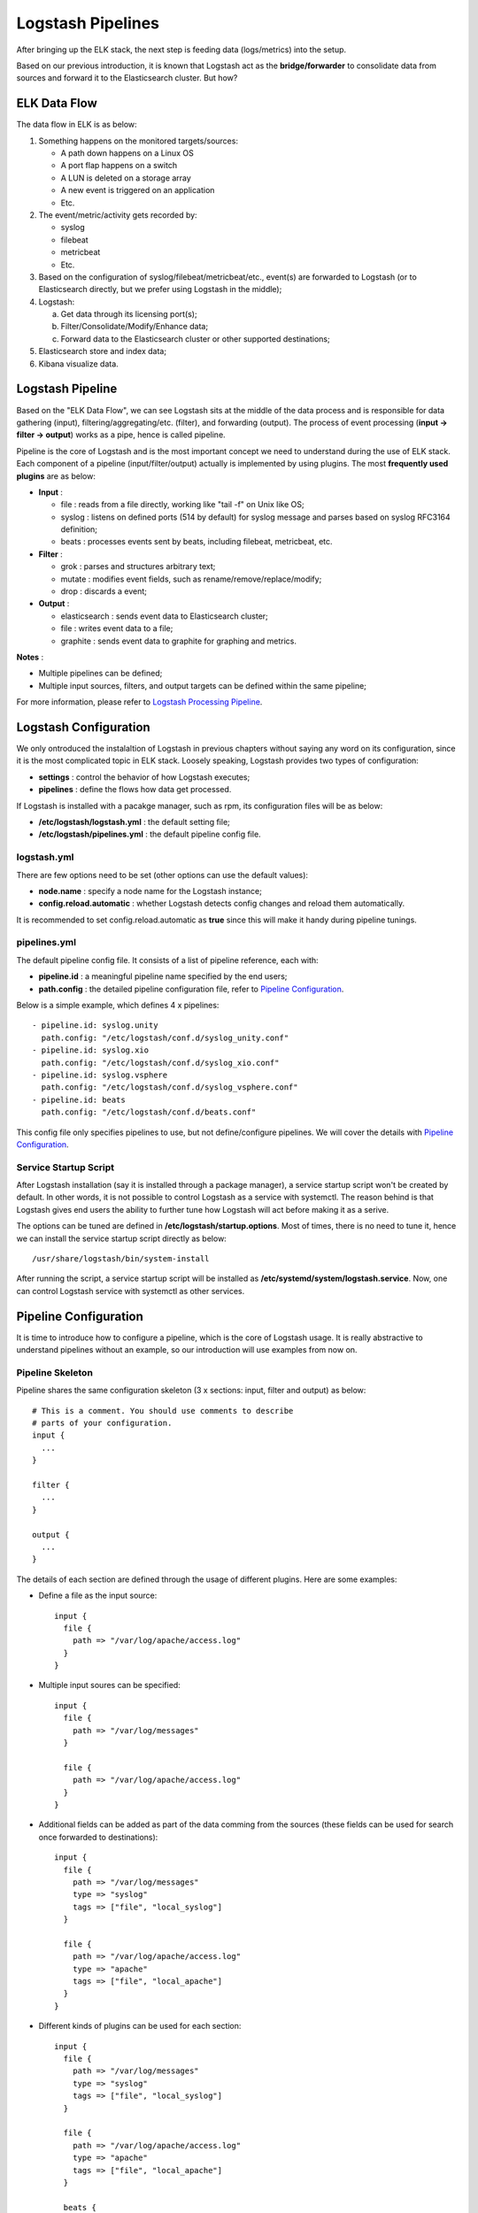 Logstash Pipelines
====================

After bringing up the ELK stack, the next step is feeding data (logs/metrics) into the setup.

Based on our previous introduction, it is known that Logstash act as the **bridge/forwarder** to consolidate data from sources and forward it to the Elasticsearch cluster. But how?

ELK Data Flow
--------------

The data flow in ELK is as below:

1. Something happens on the monitored targets/sources:

   - A path down happens on a Linux OS
   - A port flap happens on a switch
   - A LUN is deleted on a storage array
   - A new event is triggered on an application
   - Etc.

2. The event/metric/activity gets recorded by:

   - syslog
   - filebeat
   - metricbeat
   - Etc.

3. Based on the configuration of syslog/filebeat/metricbeat/etc., event(s) are forwarded to Logstash (or to Elasticsearch directly, but we prefer using Logstash in the middle);
4. Logstash:

   a. Get data through its licensing port(s);
   b. Filter/Consolidate/Modify/Enhance data;
   c. Forward data to the Elasticsearch cluster or other supported destinations;

5. Elasticsearch store and index data;
6. Kibana visualize data.

Logstash Pipeline
------------------

Based on the "ELK Data Flow", we can see Logstash sits at the middle of the data process and is responsible for data gathering (input), filtering/aggregating/etc. (filter), and forwarding (output). The process of event processing (**input -> filter -> output**) works as a pipe, hence is called pipeline.

.. image:: images/logstash_pipeline_overview.png

Pipeline is the core of Logstash and is the most important concept we need to understand during the use of ELK stack. Each component of a pipeline (input/filter/output) actually is implemented by using plugins. The most **frequently used plugins** are as below:

- **Input** :

  - file   : reads from a file directly, working like "tail -f" on Unix like OS;
  - syslog : listens on defined ports (514 by default) for syslog message and parses based on syslog RFC3164 definition;
  - beats  : processes events sent by beats, including filebeat, metricbeat, etc.

- **Filter** :

  - grok   : parses and structures arbitrary text;
  - mutate : modifies event fields, such as rename/remove/replace/modify;
  - drop   : discards a event;

- **Output** :

  - elasticsearch : sends event data to Elasticsearch cluster;
  - file          : writes event data to a file;
  - graphite      : sends event data to graphite for graphing and metrics.

**Notes** :

- Multiple pipelines can be defined;
- Multiple input sources, filters, and output targets can be defined within the same pipeline;

For more information, please refer to  `Logstash Processing Pipeline <https://www.elastic.co/guide/en/logstash/2.3/pipeline.html>`_.

Logstash Configuration
------------------------

We only ontroduced the instalaltion of Logstash in previous chapters without saying any word on its configuration, since it is the most complicated topic in ELK stack. Loosely speaking, Logstash provides two types of configuration:

- **settings** : control the behavior of how Logstash executes;
- **pipelines** : define the flows how data get processed.

If Logstash is installed with a pacakge manager, such as rpm, its configuration files will be as below:

- **/etc/logstash/logstash.yml** : the default setting file;
- **/etc/logstash/pipelines.yml** : the default pipeline config file.

logstash.yml
~~~~~~~~~~~~~~

There are few options need to be set (other options can use the default values):

- **node.name** : specify a node name for the Logstash instance;
- **config.reload.automatic** : whether Logstash detects config changes and reload them automatically.

It is recommended to set config.reload.automatic as **true** since this will make it handy during pipeline tunings.

pipelines.yml
~~~~~~~~~~~~~~~

The default pipeline config file. It consists of a list of pipeline reference, each with:

- **pipeline.id** : a meaningful pipeline name specified by the end users;
- **path.config** : the detailed pipeline configuration file, refer to `Pipeline Configuration`_.

Below is a simple example, which defines 4 x pipelines:

::

  - pipeline.id: syslog.unity
    path.config: "/etc/logstash/conf.d/syslog_unity.conf"
  - pipeline.id: syslog.xio
    path.config: "/etc/logstash/conf.d/syslog_xio.conf"
  - pipeline.id: syslog.vsphere
    path.config: "/etc/logstash/conf.d/syslog_vsphere.conf"
  - pipeline.id: beats
    path.config: "/etc/logstash/conf.d/beats.conf"

This config file only specifies pipelines to use, but not define/configure pipelines. We will cover the details with `Pipeline Configuration`_.

Service Startup Script
~~~~~~~~~~~~~~~~~~~~~~~~

After Logstash installation (say it is installed through a package manager), a service startup script won't be created by default. In other words, it is not possible to control Logstash as a service with systemctl. The reason behind is that Logstash gives end users the ability to further tune how Logstash will act before making it as a serive.

The options can be tuned are defined in **/etc/logstash/startup.options**. Most of times, there is no need to tune it, hence we can install the service startup script directly as below:

::

  /usr/share/logstash/bin/system-install

After running the script, a service startup script will be installed as **/etc/systemd/system/logstash.service**. Now, one can control Logstash service with systemctl as other services.

Pipeline Configuration
------------------------

It is time to introduce how to configure a pipeline, which is the core of Logstash usage. It is really abstractive to understand pipelines without an example, so our introduction will use examples from now on.

Pipeline Skeleton
~~~~~~~~~~~~~~~~~~~~

Pipeline shares the same configuration skeleton (3 x sections: input, filter and output) as below:

::

  # This is a comment. You should use comments to describe
  # parts of your configuration.
  input {
    ...
  }

  filter {
    ...
  }

  output {
    ...
  }

The details of each section are defined through the usage of different plugins. Here are some examples:

- Define a file as the input source:

  ::

    input {
      file {
        path => "/var/log/apache/access.log"
      }
    }

- Multiple input soures can be specified:

  ::

    input {
      file {
        path => "/var/log/messages"
      }

      file {
        path => "/var/log/apache/access.log"
      }
    }

- Additional fields can be added as part of the data comming from the sources (these fields can be used for search once forwarded to destinations):

  ::

    input {
      file {
        path => "/var/log/messages"
        type => "syslog"
        tags => ["file", "local_syslog"]
      }

      file {
        path => "/var/log/apache/access.log"
        type => "apache"
        tags => ["file", "local_apache"]
      }
    }

- Different kinds of plugins can be used for each section:

  ::

    input {
      file {
        path => "/var/log/messages"
        type => "syslog"
        tags => ["file", "local_syslog"]
      }

      file {
        path => "/var/log/apache/access.log"
        type => "apache"
        tags => ["file", "local_apache"]
      }

      beats {
        type => "beats"
        port => 5044
        type => "beats"
        tags => ["beats", "filebeat"]
      }

      tcp {
        port => 5000
        type => "syslog"
        tags => ["syslog", "tcp"]
      }

      udp {
        port => 5000
        type => "syslog"
        tags => ["syslog", "udp"]
      }
    }

- An empty filter can be defined, which means no data modification will be made:

  ::

    filter {}

- Grok is the most powerful filter plugin, especially for logs:

  ::

    # Assume the log format of http.log is as below:
    # 55.3.244.1 GET /index.html 15824 0.043
    #
    # The grok filter will match the log record with a pattern as below:
    # %{IP:client} %{WORD:method} %{URIPATHPARAM:request} %{NUMBER:bytes} %{NUMBER:duration}
    #
    # After processing, the log will be parsed into a well formated JSON document with below fields:
    # client  : the client IP
    # method  : the request method
    # request : the request URL
    # bytes   : the size of request
    # duration: the time cost for the request
    # message : the original raw message
    input {
      file {
        path => "/var/log/http.log"
      }
    }
    filter {
      grok {
        match => { "message" => "%{IP:client} %{WORD:method} %{URIPATHPARAM:request} %{NUMBER:bytes} %{NUMBER:duration}" }
      }
    }

- Multiple plugins can be used within the filter section, and they will process data with the order as they are defined:

  ::

    filter {
        grok {
            match => { "message" => "%{COMBINEDAPACHELOG}"}
        }

        geoip {
            source => "clientip"
        }
    }

- Conditions are supported while define filters:

  ::

    filter {
      if [type] == "syslog" {
        grok {
          match => { "message" => "%{SYSLOGTIMESTAMP:syslog_timestamp} %{DATA:syslog_hostname} %{DATA:syslog_program}(?:\[%{POSINT:syslog_pid}\])?: %{GREEDYDATA:syslog_message}" }
        }
        date {
           match => [ "timestamp", "MMM dd HH:mm:ss", "MMM  d HH:mm:ss" ]
        }
      }
    }

- Multiple output destinations can be defined too:

  ::

    output {
      elasticsearch { hosts => ["localhost:9200"] }
      stdout { codec => rubydebug }
    }

By reading above examples, you should be ready to configure your own pipelines. We will introduce the filter plugin grok in more details since we need to use it frequently.o

The Grok Filter Plugin
~~~~~~~~~~~~~~~~~~~~~~~~

Predefined Patterns
+++++++++++++++++++++

Grok defines quite a few patterns for usage directly. They are actually just regular expressions. The definitions of them can be checked `here <https://github.com/logstash-plugins/logstash-patterns-core/blob/master/patterns/grok-patterns>`_.

Grok Fundamental
++++++++++++++++++

The most basic and most important concept in Grok is its syntax:

::

  %{SYNTAX:SEMANTIC}

- **SYNTAX** : the name of the pattern that will match your text;
- **SEMANTIC** : the identifier you give to the piece of text being matched.

Let's explain it with an example:

- Assume we have a log record as below:

  ::

    Dec 23 14:30:01 louis CRON[619]: (www-data) CMD (php /usr/share/cacti/site/poller.php >/dev/null 2>/var/log/cacti/poller-error.log)

- By deault, the whole string will be forwarded to destinations (such as Elasticsearch) without any change. In other words, it will be seen by the end user as a JSON document with only one filed "message" which holds the raw string. This is not easy for end users to do search and classify.
- To make the unstructured log record as a meaningful JSON document, below grok pattern can be leveraged to parse it:

  ::

    %{SYSLOGTIMESTAMP:syslog_timestamp} %{SYSLOGHOST:syslog_hostname} %{DATA:syslog_program}(?:\[%{POSINT:syslog_pid}\])?: %{GREEDYDATA:syslog_message}

- SYSLOGTIMESTAMP, SYSLOGHOST, DATA, POSINT and GREEDYDATA are all `predefined patterns <https://github.com/logstash-plugins/logstash-patterns-core/blob/master/patterns/grok-patterns>`_
- syslog_timestamp, syslog_hostname, syslog_program, syslog_pid and syslog_message are fields names added based on the pattern matching
- After parsing, the log record becomes a JSON document as below:

  ::

    {
                     "message" => "Dec 23 14:30:01 louis CRON[619]: (www-data) CMD (php /usr/share/cacti/site/poller.php >/dev/null 2>/var/log/cacti/poller-error.log)",
                  "@timestamp" => "2013-12-23T22:30:01.000Z",
                    "@version" => "1",
                        "type" => "syslog",
                        "host" => "0:0:0:0:0:0:0:1:52617",
            "syslog_timestamp" => "Dec 23 14:30:01",
             "syslog_hostname" => "louis",
              "syslog_program" => "CRON",
                  "syslog_pid" => "619",
              "syslog_message" => "(www-data) CMD (php /usr/share/cacti/site/poller.php >/dev/null 2>/var/log/cacti/poller-error.log)",
                 "received_at" => "2013-12-23 22:49:22 UTC",
               "received_from" => "0:0:0:0:0:0:0:1:52617",
        "syslog_severity_code" => 5,
        "syslog_facility_code" => 1,
             "syslog_facility" => "user-level",
             "syslog_severity" => "notice"
    }

- The full pipeline configuration for this example is as below:

  ::

    input {
      tcp {
        port => 5000
        type => syslog
      }
      udp {
        port => 5000
        type => syslog
      }
    }

    filter {
      if [type] == "syslog" {
        grok {
          match => { "message" => "%{SYSLOGTIMESTAMP:syslog_timestamp} %{SYSLOGHOST:syslog_hostname} %{DATA:syslog_program}(?:\[%{POSINT:syslog_pid}\])?: %{GREEDYDATA:syslog_message}" }
          add_field => [ "received_at", "%{@timestamp}" ]
          add_field => [ "received_from", "%{host}" ]
        }
        date {
          match => [ "syslog_timestamp", "MMM  d HH:mm:ss", "MMM dd HH:mm:ss" ]
        }
      }
    }

    output {
      elasticsearch { hosts => ["localhost:9200"] }
      stdout { codec => rubydebug }
    }

The example is from the `official document, please go through it for more details <https://www.elastic.co/guide/en/logstash/current/config-examples.html>`_.

Single Pipeline vs. Multiple Pipelines
~~~~~~~~~~~~~~~~~~~~~~~~~~~~~~~~~~~~~~~

Based on the previous introduction, we know multiple plugins can be used for each pipeline section (input/filter/output). In other words, there are always two methods to achieve the same data processing goal:

1. Define a single pipeline containing all configurations:

   - Define multiple input sources
   - Define multiple filters for all input sources and make decision based on conditions
   - Define multiple output destinations and make decision based on conditions

2. Define multiple pipelines with each:

   - Define a single input source
   - Define filters
   - Define a single output destination

Here is the example for these different implementations:

1. Define a single pipeline:

   ::

     input {
       beats {
         port => 5044
         type => "beats"
       }
       tcp {
         port => 5000
         type => "syslog"
       }
       udp {
         port => 5000
         type => "syslog"
       }
       stdin {
         type => "stdin"
       }
     }

     filter {
       if [type] == "syslog" {
         grok {
           match => { "message" => "%{SYSLOGTIMESTAMP:syslog_timestamp} %{DATA:syslog_hostname} %{DATA:syslog_program}(?:\[%{POSINT:syslog_pid}\])?: %{GREEDYDATA:syslog_message}" }
         }
         date {
            match => [ "timestamp", "MMM dd HH:mm:ss", "MMM  d HH:mm:ss" ]
         }
       } else if [type] == "beats" {
         json {
           add_tag => ["beats"]
         }
       } else {
         prune {
           add_tag => ["stdin"]
         }
       }
     }

     output {
       if [type] == "syslog" or [type] == "beats" {
         elasticsearch {
           hosts => ["http://e2e-l4-0680-240:9200", "http://e2e-l4-0680-241:9200", "http://e2e-l4-0680-242:9200"]
         }
       } else {
           stdout { codec => json }
       }
     }

2. Here is the example implementing the same goal with multiple pipelines:

   a. Define a pipeline configuration for beats:

      ::

        input {
          beats {
            port => 5044
            type => "beats"
          }
        }

        filter {
          json {
            add_tag => ["beats"]
          }
        }

        output {
          elasticsearch {
            hosts => ["http://e2e-l4-0680-240:9200", "http://e2e-l4-0680-241:9200", "http://e2e-l4-0680-242:9200"]
          }
        }

   b. Define a pipeline configuration for syslog:

      ::

        input {
          tcp {
            port => 5000
            type => "syslog"
          }
          udp {
            port => 5000
            type => "syslog"
          }
        }

        filter {
          grok {
            match => { "message" => "%{SYSLOGTIMESTAMP:syslog_timestamp} %{DATA:syslog_hostname} %{DATA:syslog_program}(?:\[%{POSINT:syslog_pid}\])?: %{GREEDYDATA:syslog_message}" }
          }
          date {
             match => [ "timestamp", "MMM dd HH:mm:ss", "MMM  d HH:mm:ss" ]
          }
        }

        output {
          elasticsearch {
            hosts => ["http://e2e-l4-0680-240:9200", "http://e2e-l4-0680-241:9200", "http://e2e-l4-0680-242:9200"]
          }
        }

   c. Define a pipeline configuration for stdin:

      ::

        input {
          stdin {
            type => "stdin"
          }
        }

        filter {
          prune {
            add_tag => ["stdin"]
          }
        }

        output {
          stdout { codec => json }
        }

   d. Enable all pipelines in pipelines.yml

      ::

        - pipeline.id: beats
          path.config: "/etc/logstash/conf.d/beats.conf"
        - pipeline.id: syslog
          path.config: "/etc/logstash/conf.d/syslog.conf"
        - pipeline.id: stdin
          path.config: "/etc/logstash/conf.d/stdin.conf"

The same goal can be achived with both methods, but which method should be used? The answer is **multiple pipelines should always be used whenever possible**:

- Maintaining everything in a single pipeline leads to conditional hell - lots of conditions need to be declared which cause complication and potential errors;
- When multiple output destinations are defined in the same pipeline, `congestion may be triggered <https://www.elastic.co/blog/logstash-multiple-pipelines>`_.

Reference
~~~~~~~~~~

- `Variables and Condtions <https://www.elastic.co/guide/en/logstash/current/event-dependent-configuration.html>`_
- `Input Plugins <https://www.elastic.co/guide/en/logstash/current/input-plugins.html>`_
- `Filter Plugins <https://www.elastic.co/guide/en/logstash/current/filter-plugins.html>`_
- `Output Plugins <https://www.elastic.co/guide/en/logstash/current/output-plugins.html>`_

Conclusion
-----------

After reading this chapter carefully, one is expected to get enough skills to implement pipelines for production setup. We will provide a full example for a production setup end to end in next chapter.

